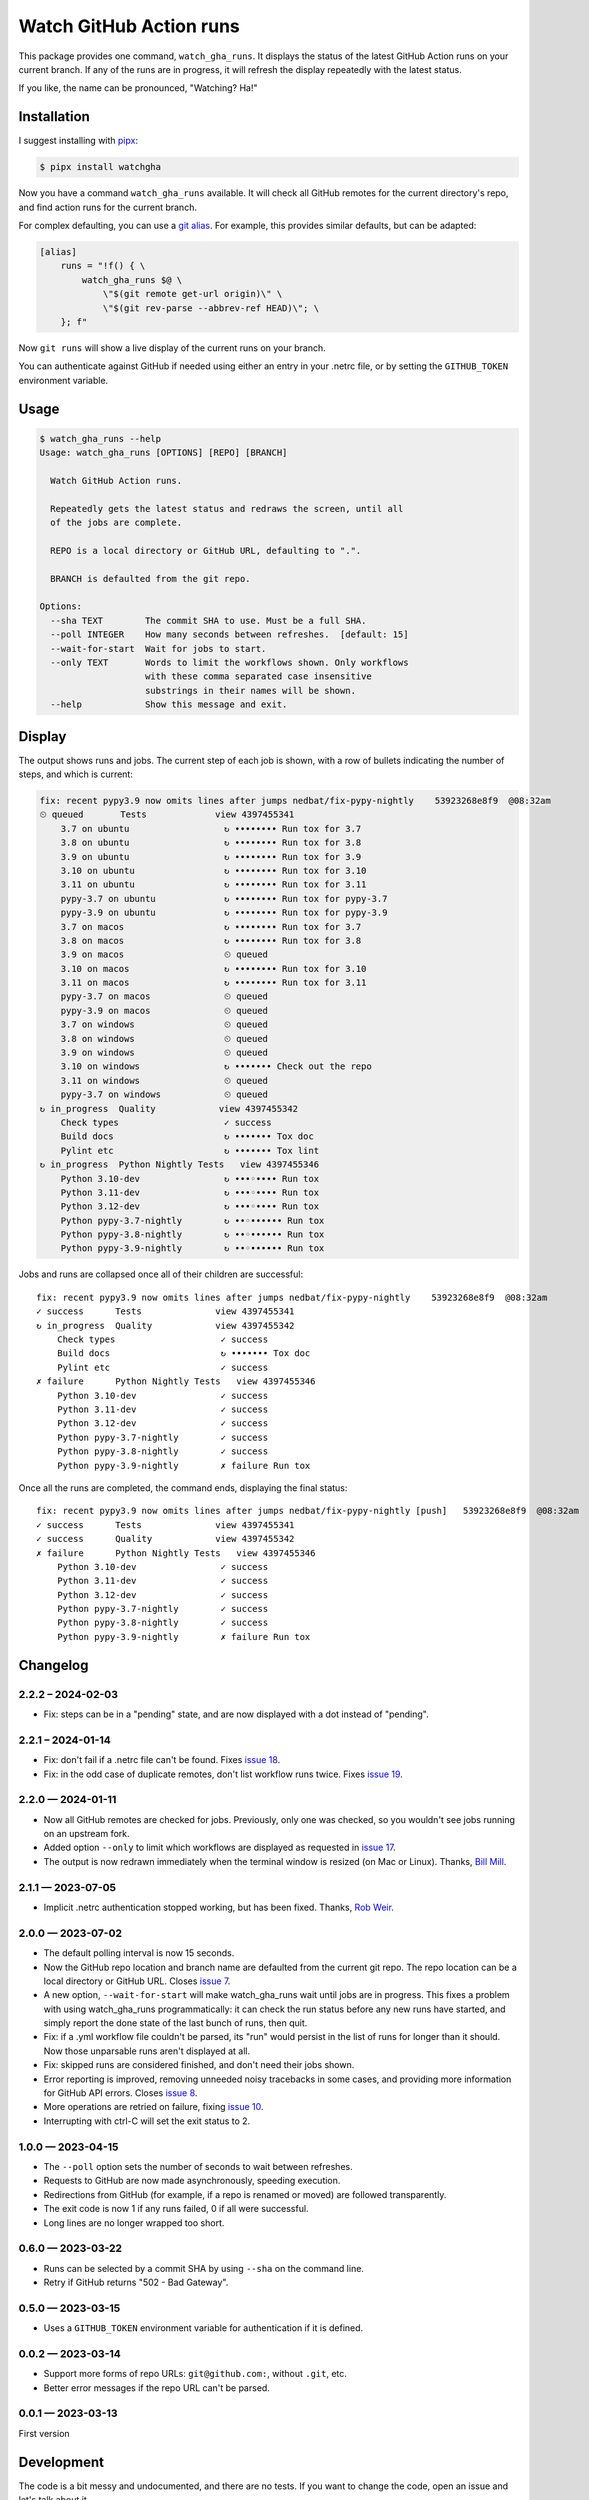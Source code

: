 ########################
Watch GitHub Action runs
########################

This package provides one command, ``watch_gha_runs``.  It displays the status
of the latest GitHub Action runs on your current branch.  If any of the runs
are in progress, it will refresh the display repeatedly with the latest status.

If you like, the name can be pronounced, "Watching? Ha!"


Installation
============

I suggest installing with `pipx`_:

.. code-block:: shell

    $ pipx install watchgha

Now you have a command ``watch_gha_runs`` available.  It will check all GitHub
remotes for the current directory's repo, and find action runs for the current
branch.

For complex defaulting, you can use a `git alias`_.  For example, this provides
similar defaults, but can be adapted:

.. code-block:: ini

    [alias]
        runs = "!f() { \
            watch_gha_runs $@ \
                \"$(git remote get-url origin)\" \
                \"$(git rev-parse --abbrev-ref HEAD)\"; \
        }; f"

Now ``git runs`` will show a live display of the current runs on your branch.

You can authenticate against GitHub if needed using either an entry in your
.netrc file, or by setting the ``GITHUB_TOKEN`` environment variable.


Usage
=====

.. [[[cog
    import os
    import subprocess
    import textwrap
    command = "watch_gha_runs --help".split()
    env = dict(os.environ, COLUMNS="72")
    output = subprocess.check_output(command, env=env)
    print()
    print(".. code-block::")
    print()
    print("    $", *command)
    print(textwrap.indent(output.decode(), "    "))
.. ]]]

.. code-block::

    $ watch_gha_runs --help
    Usage: watch_gha_runs [OPTIONS] [REPO] [BRANCH]

      Watch GitHub Action runs.

      Repeatedly gets the latest status and redraws the screen, until all
      of the jobs are complete.

      REPO is a local directory or GitHub URL, defaulting to ".".

      BRANCH is defaulted from the git repo.

    Options:
      --sha TEXT        The commit SHA to use. Must be a full SHA.
      --poll INTEGER    How many seconds between refreshes.  [default: 15]
      --wait-for-start  Wait for jobs to start.
      --only TEXT       Words to limit the workflows shown. Only workflows
                        with these comma separated case insensitive
                        substrings in their names will be shown.
      --help            Show this message and exit.

.. [[[end]]] (checksum: 7ccf840e890086fd0b4774b4ef1ac15a)


Display
=======

The output shows runs and jobs.  The current step of each job is shown, with a
row of bullets indicating the number of steps, and which is current:

..
    How to make the animated gif:
      - https://github.com/asciinema/agg; brew install agg
      - branch in coverage.py
      - comment out pypy in testsuite.yml
      - commit as "fix: most awesome fix"
      create window 80x24
      copy "watch_gha_runs --wait-for-start --poll=5"
      g ampf; asciinema rec --overwrite watch.cast
      paste the command
      exit the shell when it's done
      $ agg --speed=10 --font-family="Monego,Symbola" --font-size=18 watch.cast watch.gif

.. image:: https://raw.githubusercontent.com/nedbat/watchgha/main/watch.gif

.. code-block::

    fix: recent pypy3.9 now omits lines after jumps nedbat/fix-pypy-nightly    53923268e8f9  @08:32am
    ⏲ queued       Tests             view 4397455341
        3.7 on ubuntu                  ↻ •••••••• Run tox for 3.7
        3.8 on ubuntu                  ↻ •••••••• Run tox for 3.8
        3.9 on ubuntu                  ↻ •••••••• Run tox for 3.9
        3.10 on ubuntu                 ↻ •••••••• Run tox for 3.10
        3.11 on ubuntu                 ↻ •••••••• Run tox for 3.11
        pypy-3.7 on ubuntu             ↻ •••••••• Run tox for pypy-3.7
        pypy-3.9 on ubuntu             ↻ •••••••• Run tox for pypy-3.9
        3.7 on macos                   ↻ •••••••• Run tox for 3.7
        3.8 on macos                   ↻ •••••••• Run tox for 3.8
        3.9 on macos                   ⏲ queued
        3.10 on macos                  ↻ •••••••• Run tox for 3.10
        3.11 on macos                  ↻ •••••••• Run tox for 3.11
        pypy-3.7 on macos              ⏲ queued
        pypy-3.9 on macos              ⏲ queued
        3.7 on windows                 ⏲ queued
        3.8 on windows                 ⏲ queued
        3.9 on windows                 ⏲ queued
        3.10 on windows                ↻ ••••••• Check out the repo
        3.11 on windows                ⏲ queued
        pypy-3.7 on windows            ⏲ queued
    ↻ in_progress  Quality            view 4397455342
        Check types                    ✓ success
        Build docs                     ↻ ••••••• Tox doc
        Pylint etc                     ↻ ••••••• Tox lint
    ↻ in_progress  Python Nightly Tests   view 4397455346
        Python 3.10-dev                ↻ •••◦•••• Run tox
        Python 3.11-dev                ↻ •••◦•••• Run tox
        Python 3.12-dev                ↻ •••◦•••• Run tox
        Python pypy-3.7-nightly        ↻ ••◦•••••• Run tox
        Python pypy-3.8-nightly        ↻ ••◦•••••• Run tox
        Python pypy-3.9-nightly        ↻ ••◦•••••• Run tox

Jobs and runs are collapsed once all of their children are successful::

    fix: recent pypy3.9 now omits lines after jumps nedbat/fix-pypy-nightly    53923268e8f9  @08:32am
    ✓ success      Tests              view 4397455341
    ↻ in_progress  Quality            view 4397455342
        Check types                    ✓ success
        Build docs                     ↻ ••••••• Tox doc
        Pylint etc                     ✓ success
    ✗ failure      Python Nightly Tests   view 4397455346
        Python 3.10-dev                ✓ success
        Python 3.11-dev                ✓ success
        Python 3.12-dev                ✓ success
        Python pypy-3.7-nightly        ✓ success
        Python pypy-3.8-nightly        ✓ success
        Python pypy-3.9-nightly        ✗ failure Run tox

Once all the runs are completed, the command ends, displaying the final
status::

    fix: recent pypy3.9 now omits lines after jumps nedbat/fix-pypy-nightly [push]   53923268e8f9  @08:32am
    ✓ success      Tests              view 4397455341
    ✓ success      Quality            view 4397455342
    ✗ failure      Python Nightly Tests   view 4397455346
        Python 3.10-dev                ✓ success
        Python 3.11-dev                ✓ success
        Python 3.12-dev                ✓ success
        Python pypy-3.7-nightly        ✓ success
        Python pypy-3.8-nightly        ✓ success
        Python pypy-3.9-nightly        ✗ failure Run tox


Changelog
=========

.. Release process:
    - This changelog is updated manually, not with scriv.
    - Comments are added manually to GitHub issues and pull requests.
    - Use `make check_release` to see if everything is ready for a release.
    - Use `make release` to release a new version.

.. scriv-start-here

2.2.2 – 2024-02-03
------------------

- Fix: steps can be in a "pending" state, and are now displayed with a dot
  instead of "pending".


2.2.1 – 2024-01-14
------------------

- Fix: don't fail if a .netrc file can't be found. Fixes `issue 18`_.

- Fix: in the odd case of duplicate remotes, don't list workflow runs twice.
  Fixes `issue 19`_.

.. _issue 18: https://github.com/nedbat/watchgha/issues/18
.. _issue 19: https://github.com/nedbat/watchgha/issues/19


2.2.0 — 2024-01-11
------------------

- Now all GitHub remotes are checked for jobs.  Previously, only one was
  checked, so you wouldn't see jobs running on an upstream fork.

- Added option ``--only`` to limit which workflows are displayed as requested
  in `issue 17`_.

- The output is now redrawn immediately when the terminal window is resized (on
  Mac or Linux).  Thanks, `Bill Mill <pull 14_>`_.

.. _pull 14: https://github.com/nedbat/watchgha/pull/14
.. _issue 17: https://github.com/nedbat/watchgha/issues/17


2.1.1 — 2023-07-05
------------------

- Implicit .netrc authentication stopped working, but has been fixed. Thanks,
  `Rob Weir <pull 11_>`_.

.. _pull 11: https://github.com/nedbat/watchgha/pull/11


2.0.0 — 2023-07-02
------------------

- The default polling interval is now 15 seconds.

- Now the GitHub repo location and branch name are defaulted from the current
  git repo.  The repo location can be a local directory or GitHub URL. Closes
  `issue 7`_.

- A new option, ``--wait-for-start`` will make watch_gha_runs wait until jobs
  are in progress.  This fixes a problem with using watch_gha_runs
  programmatically: it can check the run status before any new runs have
  started, and simply report the done state of the last bunch of runs, then
  quit.

- Fix: if a .yml workflow file couldn't be parsed, its "run" would persist in
  the list of runs for longer than it should.  Now those unparsable runs aren't
  displayed at all.

- Fix: skipped runs are considered finished, and don't need their jobs shown.

- Error reporting is improved, removing unneeded noisy tracebacks in some
  cases, and providing more information for GitHub API errors.
  Closes `issue 8`_.

- More operations are retried on failure, fixing `issue 10`_.

- Interrupting with ctrl-C will set the exit status to 2.

.. _issue 7: https://github.com/nedbat/watchgha/issues/7
.. _issue 8: https://github.com/nedbat/watchgha/issues/8
.. _issue 10: https://github.com/nedbat/watchgha/issues/10


1.0.0 — 2023-04-15
------------------

- The ``--poll`` option sets the number of seconds to wait between refreshes.

- Requests to GitHub are now made asynchronously, speeding execution.

- Redirections from GitHub (for example, if a repo is renamed or moved) are
  followed transparently.

- The exit code is now 1 if any runs failed, 0 if all were successful.

- Long lines are no longer wrapped too short.


0.6.0 — 2023-03-22
------------------

- Runs can be selected by a commit SHA by using ``--sha`` on the command line.

- Retry if GitHub returns "502 - Bad Gateway".


0.5.0 — 2023-03-15
------------------

- Uses a ``GITHUB_TOKEN`` environment variable for authentication if it is
  defined.


0.0.2 — 2023-03-14
------------------

- Support more forms of repo URLs: ``git@github.com:``, without ``.git``, etc.

- Better error messages if the repo URL can't be parsed.


0.0.1 — 2023-03-13
------------------

First version


.. scriv-end-here

Development
===========

The code is a bit messy and undocumented, and there are no tests.  If you want
to change the code, open an issue and let's talk about it.

Contributors:

- Ned Batchelder
- Bill Mill
- Hugo van Kemenade
- Rob Weir


Back Story
==========

This started as a formatter for the output of ``gh run list`` from the `gh
run command`_.  Then I tried ``gh run watch``, but wasn't happy with its
choices. So I wrote my own.

.. _gh run command: https://cli.github.com/manual/gh_run
.. _git alias: https://www.atlassian.com/git/tutorials/git-alias
.. _pipx: https://pypi.org/project/pipx/
